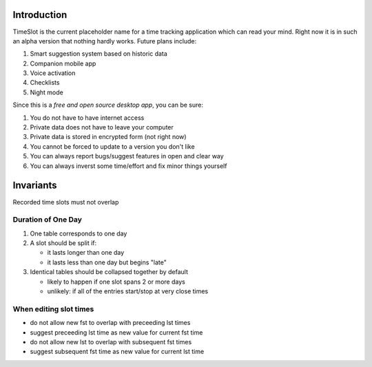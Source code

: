 Introduction
############

.. image:: https://travis-ci.org/alisianoi/tslot.svg?branch=master
   :target: https://travis-ci.org/alisianoi/tslot
.. image:: https://coveralls.io/repos/github/alisianoi/tslot/badge.svg?branch=master
   :target: https://coveralls.io/github/alisianoi/tslot?branch=master
.. image:: https://img.shields.io/codecov/c/github/alisianoi/tslot/master.svg
   :target: https://codecov.io/gh/alisianoi/tslot
.. image:: https://pyup.io/repos/github/alisianoi/tslot/shield.svg
   :target: https://pyup.io/repos/github/alisianoi/tslot/
.. image:: https://requires.io/github/alisianoi/tslot/requirements.svg?branch=master
   :target: https://requires.io/github/alisianoi/tslot/requirements/?branch=master
.. image:: https://img.shields.io/github/license/alisianoi/tslot.svg
   :target: https://choosealicense.com/licenses/agpl-3.0/

TimeSlot is the current placeholder name for a time tracking application
which can read your mind. Right now it is in such an alpha version that
nothing hardly works. Future plans include:

#. Smart suggestion system based on historic data
#. Companion mobile app
#. Voice activation
#. Checklists
#. Night mode

Since this is a *free and open source desktop app*, you can be sure:

#. You do not have to have internet access
#. Private data does not have to leave your computer
#. Private data is stored in encrypted form (not right now)
#. You cannot be forced to update to a version you don't like
#. You can always report bugs/suggest features in open and clear way
#. You can always inverst some time/effort and fix minor things yourself

Invariants
##########

Recorded time slots must not overlap

Duration of One Day
===================

#. One table corresponds to one day
#. A slot should be split if:

   - it lasts longer than one day
   - it lasts less than one day but begins "late"

#. Identical tables should be collapsed together by default

   - likely to happen if one slot spans 2 or more days
   - unlikely: if all of the entries start/stop at very close times

When editing slot times
=======================

- do not allow new fst to overlap with preceeding lst times
- suggest preceeding lst time as new value for current fst time
- do not allow new lst to overlap with subsequent fst times
- suggest subsequent fst time as new value for current lst time
